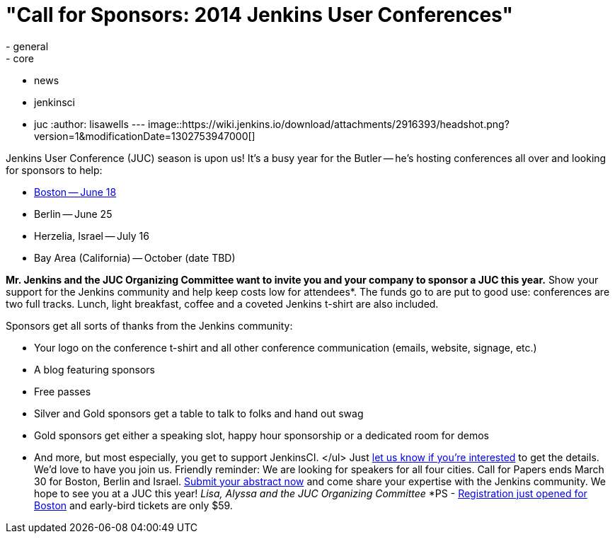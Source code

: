 = "Call for Sponsors: 2014 Jenkins User Conferences"
:nodeid: 454
:created: 1395425989
:tags:
  - general
  - core
  - news
  - jenkinsci
  - juc
:author: lisawells
---
image::https://wiki.jenkins.io/download/attachments/2916393/headshot.png?version=1&modificationDate=1302753947000[]

Jenkins User Conference (JUC) season is upon us! It's a busy year for the Butler -- he's hosting conferences all over and looking for sponsors to help:

* https://www.eventbrite.com/e/jenkins-user-conference-boston-ma-june-17-2014-tickets-10558652213[Boston -- June 18]
* Berlin -- June 25
* Herzelia, Israel -- July 16
* Bay Area (California) -- October (date TBD)

*Mr. Jenkins and the JUC Organizing Committee want to invite you and your company to sponsor a JUC this year.* Show your support for the Jenkins community and help keep costs low for attendees*. The funds go to are put to good use: conferences are two full tracks. Lunch, light breakfast, coffee and a coveted Jenkins t-shirt are also included.

Sponsors get all sorts of thanks from the Jenkins community:

* Your logo on the conference t-shirt and all other conference communication (emails, website, signage, etc.)
* A blog featuring sponsors
* Free passes
* Silver and Gold sponsors get a table to talk to folks and hand out swag
* Gold sponsors get either a speaking slot, happy hour sponsorship or a dedicated room for demos
* And more, but most especially, you get to support JenkinsCI. </ul> Just https://www.cloudbees.com/jenkins/juc-2014/sponsorships[let us know if you're interested] to get the details. We'd love to have you join us. Friendly reminder: We are looking for speakers for all four cities. Call for Papers ends March 30 for Boston, Berlin and Israel. https://www.cloudbees.com/jenkins/juc-2014[Submit your abstract now] and come share your expertise with the Jenkins community. We hope to see you at a JUC this year! +++<i>+++Lisa, Alyssa and the JUC Organizing Committee +++</i>+++ *PS - https://www.eventbrite.com/e/jenkins-user-conference-boston-ma-june-17-2014-tickets-10558652213[Registration just opened for Boston] and early-bird tickets are only $59.
